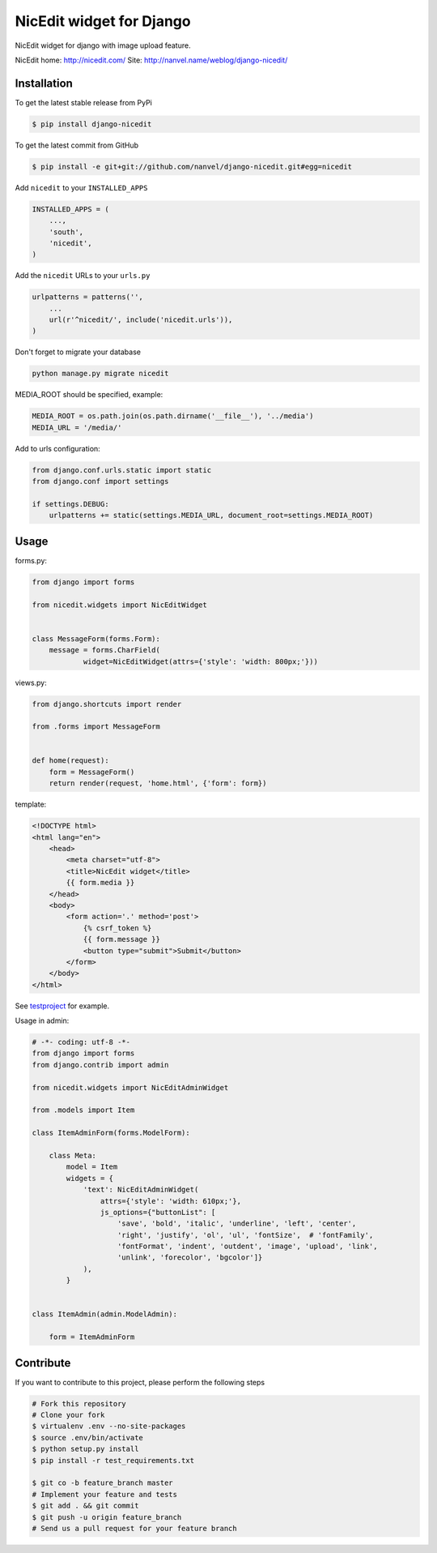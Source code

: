 NicEdit widget for Django
=========================

NicEdit widget for django with image upload feature.

NicEdit home: `http://nicedit.com/ <http://nicedit.com/>`__
Site: `http://nanvel.name/weblog/django-nicedit/ <http://nanvel.name/weblog/django-nicedit/>`__

Installation
------------

To get the latest stable release from PyPi

.. code-block:: bash

    $ pip install django-nicedit

To get the latest commit from GitHub

.. code-block:: bash

    $ pip install -e git+git://github.com/nanvel/django-nicedit.git#egg=nicedit

Add ``nicedit`` to your ``INSTALLED_APPS``

.. code-block:: python

    INSTALLED_APPS = (
        ...,
        'south',
        'nicedit',
    )

Add the ``nicedit`` URLs to your ``urls.py``

.. code-block:: python

    urlpatterns = patterns('',
        ...
        url(r'^nicedit/', include('nicedit.urls')),
    )

Don't forget to migrate your database

.. code-block:: bash

    python manage.py migrate nicedit

MEDIA_ROOT should be specified, example:

.. code-block:: python

    MEDIA_ROOT = os.path.join(os.path.dirname('__file__'), '../media')
    MEDIA_URL = '/media/'

Add to urls configuration:

.. code-block:: python

    from django.conf.urls.static import static
    from django.conf import settings

    if settings.DEBUG:
        urlpatterns += static(settings.MEDIA_URL, document_root=settings.MEDIA_ROOT)

Usage
-----

forms.py:

.. code-block:: python

    from django import forms

    from nicedit.widgets import NicEditWidget


    class MessageForm(forms.Form):
        message = forms.CharField(
                widget=NicEditWidget(attrs={'style': 'width: 800px;'}))

views.py:

.. code-block:: python

    from django.shortcuts import render

    from .forms import MessageForm


    def home(request):
        form = MessageForm()
        return render(request, 'home.html', {'form': form})

template:

.. code-block:: html

    <!DOCTYPE html>
    <html lang="en">
        <head>
            <meta charset="utf-8">
            <title>NicEdit widget</title>
            {{ form.media }}
        </head>
        <body>
            <form action='.' method='post'>
                {% csrf_token %}
                {{ form.message }}
                <button type="submit">Submit</button>
            </form>
        </body>
    </html>


See `testproject <https://github.com/nanvel/django-nicedit/tree/master/testproject>`__ for example.

Usage in admin:

.. code-block:: python

	# -*- coding: utf-8 -*-
	from django import forms
	from django.contrib import admin

	from nicedit.widgets import NicEditAdminWidget

	from .models import Item

	class ItemAdminForm(forms.ModelForm):

	    class Meta:
	        model = Item
	        widgets = {
	            'text': NicEditAdminWidget(
	                attrs={'style': 'width: 610px;'},
	                js_options={"buttonList": [
	                    'save', 'bold', 'italic', 'underline', 'left', 'center',
	                    'right', 'justify', 'ol', 'ul', 'fontSize',  # 'fontFamily',
	                    'fontFormat', 'indent', 'outdent', 'image', 'upload', 'link',
	                    'unlink', 'forecolor', 'bgcolor']}
	            ),
	        }


	class ItemAdmin(admin.ModelAdmin):

	    form = ItemAdminForm


Contribute
----------

If you want to contribute to this project, please perform the following steps

.. code-block:: bash

    # Fork this repository
    # Clone your fork
    $ virtualenv .env --no-site-packages
    $ source .env/bin/activate
    $ python setup.py install
    $ pip install -r test_requirements.txt

    $ git co -b feature_branch master
    # Implement your feature and tests
    $ git add . && git commit
    $ git push -u origin feature_branch
    # Send us a pull request for your feature branch
